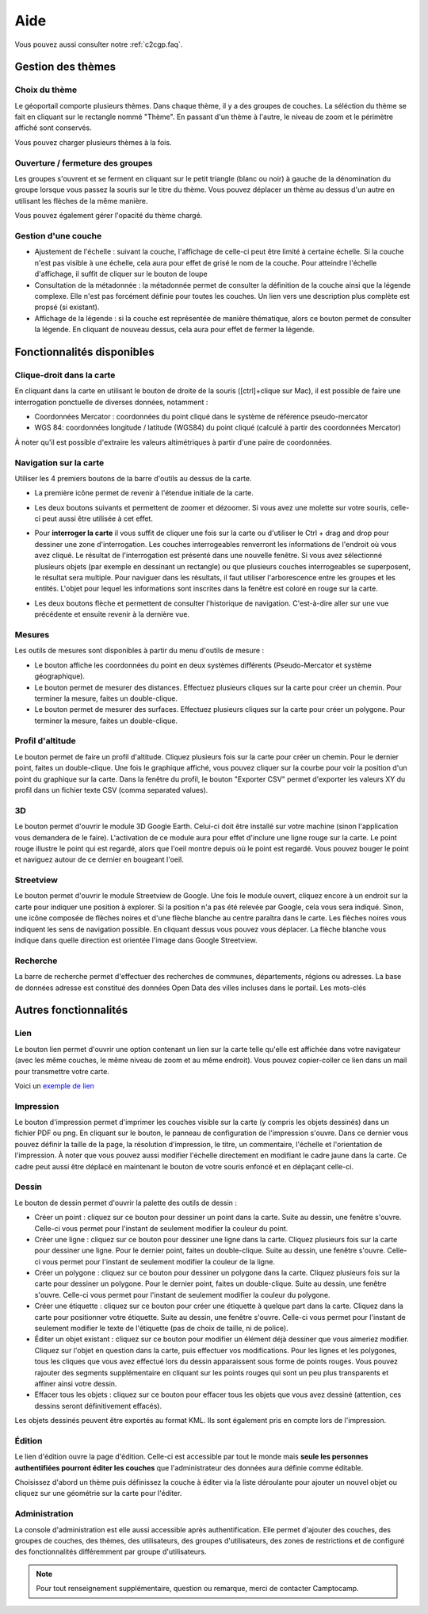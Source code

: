 .. _`c2cgp.aide`:

=====
Aide
=====

Vous pouvez aussi consulter notre :ref:`c2cgp.faq`.

Gestion des thèmes
===================

Choix du thème
***************

Le géoportail comporte plusieurs thèmes. Dans chaque thème, il y a des 
groupes de couches. La séléction du thème se fait en cliquant sur le 
rectangle nommé "Thème". En passant d'un thème à l'autre, le niveau de zoom 
et le périmètre affiché sont conservés.

.. image:: _static/aide/c2cgp_themeselector.png
   :class: ombrage center
   :alt: Sélecteur de couches
   :align: center

Vous pouvez charger plusieurs thèmes à la fois.

Ouverture / fermeture des groupes
**********************************

Les groupes s'ouvrent et se ferment en cliquant sur le petit triangle (blanc ou noir) à gauche de la dénomination du groupe lorsque vous passez la souris sur le titre du thème. Vous pouvez déplacer un thème au dessus d'un autre en utilisant les flèches de la même manière.

.. image:: _static/aide/c2cgp_layergroup_toolbar.png
   :class: ombrage center
   :alt: Gérer les thèmes chargés
   :align: center

Vous pouvez également gérer l'opacité du thème chargé.

Gestion d'une couche
**********************

* Ajustement de l'échelle |magnifierArrow| : suivant la couche, l'affichage de celle-ci peut être limité à certaine échelle. Si la couche n'est pas visible à une échelle, cela aura pour effet de grisé le nom de la couche. Pour atteindre l'échelle d'affichage, il suffit de cliquer sur le bouton de loupe 
* Consultation de la métadonnée |pageWorld| : la métadonnée permet de consulter la définition de la couche ainsi que la légende complexe. Elle n'est pas forcément définie pour toutes les couches. Un lien vers une description plus complète est propsé (si existant).
* Affichage de la légende |legend| : si la couche est représentée de manière thématique, alors ce bouton permet de consulter la légende. En cliquant de nouveau dessus, cela aura pour effet de fermer la légende.

.. image:: _static/aide/c2cgp_layer_toolbar.png
   :class: ombrage center
   :alt: Gérer la couche
   :align: center

.. |legend| image:: _static/icones/legend.png
   :alt: Ajustement de l'échelle

.. |pageWorld| image:: _static/icones/page_world.png
   :alt: Consultation de la métadonnée

.. |magnifierArrow| image:: _static/icones/magnifier--arrow.png
   :alt: Ajustement de l'échelle

Fonctionnalités disponibles
============================

Clique-droit dans la carte
*****************************

En cliquant dans la carte en utilisant le bouton de droite de la souris ([ctrl]+clique sur Mac), il est possible de faire une interrogation ponctuelle de diverses données, notamment :

* Coordonnées Mercator : coordonnées du point cliqué dans le système de référence pseudo-mercator
* WGS 84: coordonnées longitude / latitude (WGS84) du point cliqué (calculé à partir des coordonnées Mercator)
        

.. image:: _static/aide/c2cgp_coordinatewindow.png
   :class: ombrage
   :alt: affiche coordonnées point
   :align: center

À noter qu'il est possible d'extraire les valeurs altimétriques à partir d'une paire de coordonnées.

Navigation sur la carte
************************

Utiliser les 4 premiers boutons de la barre d'outils au dessus de la carte.

* La première icône |arrowInout| permet de revenir à l'étendue initiale de la carte.
* Les deux boutons suivants |magnifierZoomIn| et |magnifierZoomIn| permettent de 
  zoomer et dézoomer. Si vous avez une molette sur votre souris, celle-ci peut 
  aussi être utilisée à cet effet.
* Pour **interroger la carte** il vous suffit de cliquer une fois sur la 
  carte ou d'utiliser le Ctrl + drag and drop pour dessiner une zone 
  d'interrogation. Les couches interrogeables renverront les informations 
  de l'endroit où vous avez cliqué.
  Le résultat de l'interrogation est présenté dans une nouvelle fenêtre. 
  Si vous avez sélectionné plusieurs objets (par exemple en dessinant un 
  rectangle) ou que plusieurs couches interrogeables se superposent, le 
  résultat sera multiple. Pour naviguer dans les résultats, il faut utiliser 
  l'arborescence entre les groupes et les entités. 
  L'objet pour lequel les informations sont inscrites dans la fenêtre est coloré en rouge sur la carte. 
  
  .. image:: _static/aide/c2cgp_featureswindow.png
      :class: ombrage
      :alt: Interrogation
      :align: center

* Les deux boutons flèche |arrowLeft| et |arrowRight| permettent de consulter 
  l'historique de navigation. C'est-à-dire aller sur une vue précédente et 
  ensuite revenir à la dernière vue.

.. |arrowInout| image:: _static/icones/arrow_inout.png
   :alt: Zoom sur extend

.. |magnifierZoomIn| image:: _static/icones/magnifier_zoom_in.png
   :alt: Zoomin

.. |magnifierZoomOut| image:: _static/icones/magnifier_zoom_out.png
   :alt: ZoomOut

.. |arrowLeft| image:: _static/icones/arrow_left.png
   :alt: Vue précédente

.. |arrowRight| image:: _static/icones/arrow_right.png
   :alt: Vue suivante

Mesures
**********

Les outils de mesures sont disponibles à partir du menu d'outils de mesure :

.. image:: _static/aide/c2cgp_measuremenu.png
   :class: ombrage
   :alt: menu outils mesure
   :align: center

* Le bouton |coordPoint| affiche les coordonnées du point en deux systèmes 
  différents (Pseudo-Mercator et système géographique).
* Le bouton |ruler| permet de mesurer des distances. Effectuez plusieurs 
  cliques sur la carte pour créer un chemin. Pour terminer la mesure, 
  faites un double-clique.
* Le bouton |rulerSquare| permet de mesurer des surfaces. Effectuez plusieurs 
  cliques sur la carte pour créer un polygone. Pour terminer la mesure, 
  faites un double-clique.

.. |coordPoint| image:: _static/icones/bullet_orange.png
   :alt: coordonnées point

.. |ruler| image:: _static/icones/ruler.png
   :alt: Mesure de longueur

.. |rulerSquare| image:: _static/icones/ruler_square.png
   :alt: Mesure de surface

Profil d'altitude
*******************

Le bouton |profil| permet de faire un profil d'altitude. Cliquez plusieurs 
fois sur la carte pour créer un chemin. Pour le dernier point, faites un 
double-clique. Une fois le graphique affiché, vous pouvez cliquer sur la 
courbe pour voir la position d'un point du graphique sur la carte. Dans la 
fenêtre du profil, le bouton "Exporter CSV" permet d'exporter les valeurs XY 
du profil dans un fichier texte CSV (comma separated values).

.. image:: _static/aide/c2cgp_tool_profil.png
   :class: ombrage
   :alt: Outils de profils
   :align: center

.. |profil| image:: _static/icones/chart_line.png
   :alt: Profil altimétrique

3D
****

Le bouton |googleEarth| permet d'ouvrir le module 3D Google Earth. Celui-ci doit 
être installé sur votre machine (sinon l'application vous demandera de le 
faire). L'activation de ce module aura pour effet d'inclure une ligne rouge sur 
la carte. Le point rouge illustre le point qui est regardé, alors que l'oeil 
montre depuis où le point est regardé. Vous pouvez bouger le point et naviguez 
autour de ce dernier en bougeant l'oeil.

.. image:: _static/aide/c2cgp_tools_googleEarth.png
   :class: ombrage
   :alt: Outils Google Earth
   :align: center

.. |googleEarth| image:: _static/icones/google_earth.png
   :alt: 3D Google Earth

Streetview
***********

Le bouton |streetview| permet d'ouvrir le module Streetview de Google. Une fois 
le module ouvert, cliquez encore à un endroit sur la carte pour indiquer une 
position à explorer. Si la position n'a pas été relevée par Google, cela vous 
sera indiqué. Sinon, une icône composée de flèches noires et d'une flèche 
blanche au centre paraîtra dans le carte. Les flèches noires vous indiquent les 
sens de navigation possible. En cliquant dessus vous pouvez vous déplacer. La 
flèche blanche vous indique dans quelle direction est orientée l'image dans Google 
Streetview.

.. image:: _static/aide/c2cgp_tools_googleStreetView.png
   :class: ombrage
   :alt: Outils Google Earth
   :align: center

.. |streetView| image:: _static/icones/streetview.png
   :alt: Google Streetview

Recherche
**********

La barre de recherche permet d'effectuer des recherches de communes, 
départements, régions ou adresses. La base de données adresse est 
constitué des données Open Data des villes incluses dans le portail. 
Les mots-clés 


.. image:: _static/aide/c2cgp_search.png
   :class: ombrage
   :alt: search
   :align: center

Autres fonctionnalités
========================

Lien
******

Le bouton lien |permalink| permet d'ouvrir une option contenant un lien sur la 
carte telle qu'elle est affichée dans votre navigateur (avec les même couches, 
le même niveau de zoom et au même endroit). Vous pouvez copier-coller ce lien 
dans un mail pour transmettre votre carte.

Voici un `exemple de lien <http://yjacolin.int.lsn.camptocamp.com/yjn_demo/wsgi/theme/Administration?map_x=430866.16317473&map_y=5405525.5559428&map_zoom=18&tree_group_layers_Patrimoine%20Historique=sitesclasses%2Cfontaines%2Cmonuments&tree_group_layers_Paysage=espaces_verts&tree_groups=Patrimoine%20Historique%2CPaysage&baselayer_opacity=100&baselayer_ref=OSM_MapQuest>`_

.. |permalink| image:: _static/icones/permalink.png
   :alt: Lien

Impression
***********

Le bouton d'impression |printer| 
permet d'imprimer les couches visible sur la carte (y compris les objets 
dessinés) dans un fichier PDF ou png. En cliquant sur le bouton, le panneau de 
configuration de l'impression s'ouvre. Dans ce dernier vous pouvez définir la 
taille de la page, la résolution d'impression, le titre, un commentaire, 
l'échelle et l'orientation de l'impression. À noter que vous pouvez aussi 
modifier l'échelle directement en modifiant le cadre jaune dans la carte. 
Ce cadre peut aussi être déplacé en maintenant le bouton de votre souris 
enfoncé et en déplaçant celle-ci.

.. image:: _static/aide/c2cgp_tools_print.png
   :class: ombrage
   :alt: Édition d'une couche
   :align: center


.. |printer| image:: _static/icones/printer.png
   :alt: Impression

Dessin
******

Le bouton de dessin |paintbrush| permet d'ouvrir la palette des outils de dessin :

.. image:: _static/aide/c2cgp_redlining.png 
   :alt: Outils de dessin
   :align: center

.. |paintbrush| image:: _static/icones/paintbrush.gif
   :alt: Dessin

* Créer un point |bulletRedAdd| : cliquez sur ce bouton pour dessiner un point 
  dans la carte. Suite au dessin, une fenêtre s'ouvre. Celle-ci vous permet 
  pour l'instant de seulement modifier la couleur du point.
* Créer une ligne |lineRedAdd| : cliquez sur ce bouton pour dessiner une ligne 
  dans la carte. Cliquez plusieurs fois sur la carte pour dessiner une ligne. 
  Pour le dernier point, faites un double-clique. Suite au dessin, une fenêtre 
  s'ouvre. Celle-ci vous permet pour l'instant de seulement modifier la 
  couleur de la ligne.
* Créer un polygone |shapeSquareRedAdd| : cliquez sur ce bouton pour dessiner 
  un polygone dans la carte. Cliquez plusieurs fois sur la carte pour dessiner 
  un polygone. Pour le dernier point, faites un double-clique. Suite au dessin, 
  une fenêtre s'ouvre. Celle-ci vous permet pour l'instant de seulement 
  modifier la couleur du polygone.
* Créer une étiquette |tagBlueAdd| : cliquez sur ce bouton pour créer une 
  étiquette à quelque part dans la carte. Cliquez dans la carte pour 
  positionner votre étiquette. Suite au dessin, une fenêtre s'ouvre. 
  Celle-ci vous permet pour l'instant de seulement modifier le texte de 
  l'étiquette (pas de choix de taille, ni de police).
* Éditer un objet existant |pencil| : cliquez sur ce bouton pour modifier un 
  élément déjà dessiner que vous aimeriez modifier. Cliquez sur l'objet en 
  question dans la carte, puis effectuer vos modifications. Pour les lignes et 
  les polygones, tous les cliques que vous avez effectué lors du dessin 
  apparaissent sous forme de points rouges. Vous pouvez rajouter des segments 
  supplémentaire en cliquant sur les points rouges qui sont un peu plus 
  transparents et affiner ainsi votre dessin.
* Effacer tous les objets |delete| : cliquez sur ce bouton pour effacer tous les 
  objets que vous avez dessiné (attention, ces dessins seront définitivement 
  effacés).
 
.. |bulletRedAdd| image:: _static/icones/bullet_red_add.png
   :alt: Ajouter un point

.. |lineRedAdd| image:: _static/icones/line_red_add.png
   :alt: Ajouter une ligne

.. |shapeSquareRedAdd| image:: _static/icones/shape_square_red_add.png
   :alt: Dessiner un polygone

.. |tagBlueAdd| image:: _static/icones/tag_blue_add.png
   :alt: Créer une étiquette

.. |pencil| image:: _static/icones/pencil.png
   :alt: Éditer un objet existant

.. |delete| image:: _static/icones/delete.png
   :alt: Effacer tous les objets


Les objets dessinés peuvent être exportés au format KML. Ils sont également 
pris en compte lors de l'impression.

Édition
********

Le lien d'édition ouvre la page d'édition. Celle-ci est accessible par tout le 
monde mais **seule les personnes authentifiées pourront éditer les couches** que 
l'administrateur des données aura définie comme éditable.

Choisissez d'abord un thème puis définissez la couche à éditer via la liste 
déroulante pour ajouter un nouvel objet ou cliquez sur une géométrie sur la 
carte pour l'éditer.

.. image:: _static/aide/c2cgp_app_edit.png
   :class: ombrage 
   :alt: Édition d'une couche
   :align: center

Administration
*****************
La console d'administration est elle aussi accessible après authentification. 
Elle permet d'ajouter des couches, des groupes de couches, des thèmes, des 
utilisateurs, des groupes d'utilisateurs, des zones de restrictions et de 
configuré des fonctionnalités différemment par groupe d'utilisateurs.


.. note:: Pour tout renseignement supplémentaire, question ou remarque, merci de contacter Camptocamp.

